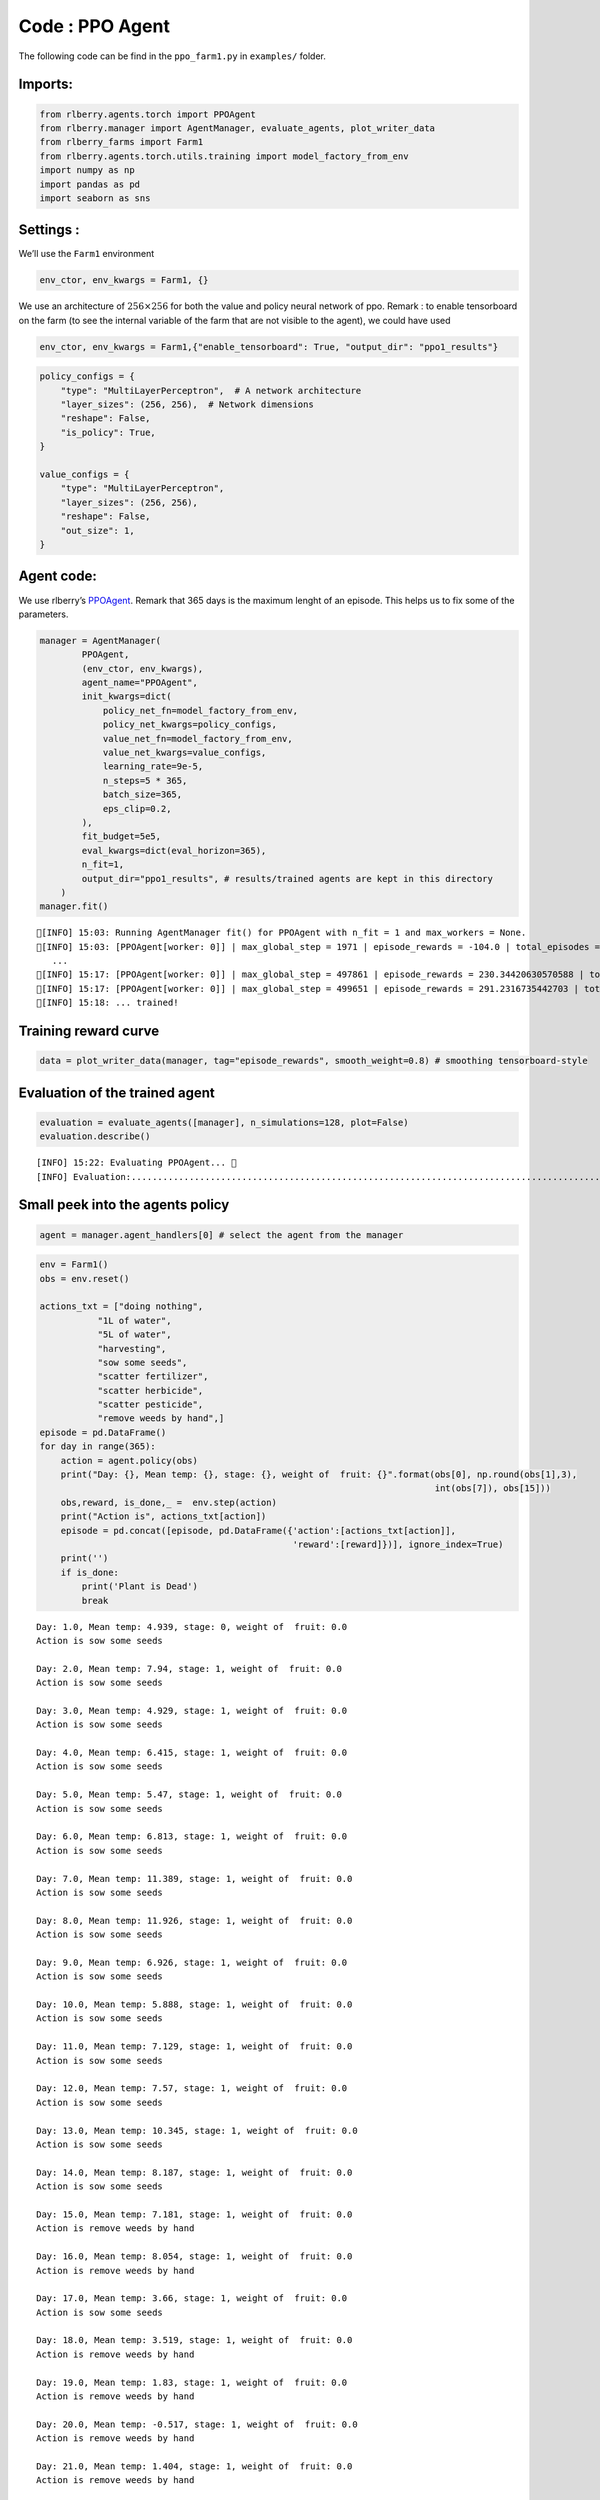 Code : PPO Agent
----------------

The following code can be find in the ``ppo_farm1.py`` in ``examples/``
folder.

Imports:
~~~~~~~~

.. code:: python

    from rlberry.agents.torch import PPOAgent
    from rlberry.manager import AgentManager, evaluate_agents, plot_writer_data
    from rlberry_farms import Farm1
    from rlberry.agents.torch.utils.training import model_factory_from_env
    import numpy as np
    import pandas as pd
    import seaborn as sns


Settings :
~~~~~~~~~~

We’ll use the ``Farm1`` environment

.. code:: python

    env_ctor, env_kwargs = Farm1, {}

We use an architecture of :math:`256\times 256` for both the value and
policy neural network of ppo. Remark : to enable tensorboard on the farm
(to see the internal variable of the farm that are not visible to the
agent), we could have used

.. code:: python

   env_ctor, env_kwargs = Farm1,{"enable_tensorboard": True, "output_dir": "ppo1_results"}

.. code:: python

    
    policy_configs = {
        "type": "MultiLayerPerceptron",  # A network architecture
        "layer_sizes": (256, 256),  # Network dimensions
        "reshape": False,
        "is_policy": True,
    }
    
    value_configs = {
        "type": "MultiLayerPerceptron",
        "layer_sizes": (256, 256),
        "reshape": False,
        "out_size": 1,
    }

Agent code:
~~~~~~~~~~~

We use rlberry’s
`PPOAgent <https://rlberry.readthedocs.io/en/latest/generated/rlberry.agents.torch.PPOAgent.html#rlberry.agents.torch.PPOAgent>`__.
Remark that 365 days is the maximum lenght of an episode. This helps us
to fix some of the parameters.

.. code::  python

    manager = AgentManager(
            PPOAgent,
            (env_ctor, env_kwargs),
            agent_name="PPOAgent",
            init_kwargs=dict(
                policy_net_fn=model_factory_from_env,
                policy_net_kwargs=policy_configs,
                value_net_fn=model_factory_from_env,
                value_net_kwargs=value_configs,
                learning_rate=9e-5,
                n_steps=5 * 365,
                batch_size=365,
                eps_clip=0.2,
            ),
            fit_budget=5e5,
            eval_kwargs=dict(eval_horizon=365),
            n_fit=1,
            output_dir="ppo1_results", # results/trained agents are kept in this directory
        )
    manager.fit()


.. parsed-literal::

    [INFO] 15:03: Running AgentManager fit() for PPOAgent with n_fit = 1 and max_workers = None. 
    [INFO] 15:03: [PPOAgent[worker: 0]] | max_global_step = 1971 | episode_rewards = -104.0 | total_episodes = 22 | fit/surrogate_loss = -19.57242202758789 | fit/entropy_loss = 1.2079650163650513 |  
       ...
    [INFO] 15:17: [PPOAgent[worker: 0]] | max_global_step = 497861 | episode_rewards = 230.34420630570588 | total_episodes = 5421 | fit/surrogate_loss = -7.933042526245117 | fit/entropy_loss = 0.6365718245506287 |  
    [INFO] 15:17: [PPOAgent[worker: 0]] | max_global_step = 499651 | episode_rewards = 291.2316735442703 | total_episodes = 5436 | fit/surrogate_loss = 5.556310653686523 | fit/entropy_loss = 0.6349660158157349 |  
    [INFO] 15:18: ... trained! 
    


Training reward curve
~~~~~~~~~~~~~~~~~~~~~

.. code:: python

    data = plot_writer_data(manager, tag="episode_rewards", smooth_weight=0.8) # smoothing tensorboard-style



.. image:: output_10_0.png


Evaluation of the trained agent
~~~~~~~~~~~~~~~~~~~~~~~~~~~~~~~

.. code:: python

    evaluation = evaluate_agents([manager], n_simulations=128, plot=False)
    evaluation.describe()


.. parsed-literal::

    [INFO] 15:22: Evaluating PPOAgent... 
    [INFO] Evaluation:................................................................................................................................  Evaluation finished 




.. raw:: html

    <div>
    <style scoped>
        .dataframe tbody tr th:only-of-type {
            vertical-align: middle;
        }
    
        .dataframe tbody tr th {
            vertical-align: top;
        }
    
        .dataframe thead th {
            text-align: right;
        }
    </style>
    <table border="1" class="dataframe">
      <thead>
        <tr style="text-align: right;">
          <th></th>
          <th>PPOAgent</th>
        </tr>
      </thead>
      <tbody>
        <tr>
          <th>count</th>
          <td>128.000000</td>
        </tr>
        <tr>
          <th>mean</th>
          <td>167.533772</td>
        </tr>
        <tr>
          <th>std</th>
          <td>31.468684</td>
        </tr>
        <tr>
          <th>min</th>
          <td>89.150279</td>
        </tr>
        <tr>
          <th>25%</th>
          <td>147.731616</td>
        </tr>
        <tr>
          <th>50%</th>
          <td>170.626595</td>
        </tr>
        <tr>
          <th>75%</th>
          <td>188.514045</td>
        </tr>
        <tr>
          <th>max</th>
          <td>254.114489</td>
        </tr>
      </tbody>
    </table>
    </div>



Small peek into the agents policy
~~~~~~~~~~~~~~~~~~~~~~~~~~~~~~~~~

.. code:: python

    agent = manager.agent_handlers[0] # select the agent from the manager

.. code:: python

    env = Farm1()
    obs = env.reset()
    
    actions_txt = ["doing nothing", 
               "1L of water", 
               "5L of water", 
               "harvesting",
               "sow some seeds",
               "scatter fertilizer",
               "scatter herbicide",
               "scatter pesticide",
               "remove weeds by hand",]
    episode = pd.DataFrame()
    for day in range(365):
        action = agent.policy(obs)    
        print("Day: {}, Mean temp: {}, stage: {}, weight of  fruit: {}".format(obs[0], np.round(obs[1],3), 
                                                                               int(obs[7]), obs[15]))
        obs,reward, is_done,_ =  env.step(action)
        print("Action is", actions_txt[action])
        episode = pd.concat([episode, pd.DataFrame({'action':[actions_txt[action]],
                                                    'reward':[reward]})], ignore_index=True)
        print('')
        if is_done:
            print('Plant is Dead')
            break

.. parsed-literal::

    Day: 1.0, Mean temp: 4.939, stage: 0, weight of  fruit: 0.0
    Action is sow some seeds
    
    Day: 2.0, Mean temp: 7.94, stage: 1, weight of  fruit: 0.0
    Action is sow some seeds
    
    Day: 3.0, Mean temp: 4.929, stage: 1, weight of  fruit: 0.0
    Action is sow some seeds
    
    Day: 4.0, Mean temp: 6.415, stage: 1, weight of  fruit: 0.0
    Action is sow some seeds
    
    Day: 5.0, Mean temp: 5.47, stage: 1, weight of  fruit: 0.0
    Action is sow some seeds
    
    Day: 6.0, Mean temp: 6.813, stage: 1, weight of  fruit: 0.0
    Action is sow some seeds
    
    Day: 7.0, Mean temp: 11.389, stage: 1, weight of  fruit: 0.0
    Action is sow some seeds
    
    Day: 8.0, Mean temp: 11.926, stage: 1, weight of  fruit: 0.0
    Action is sow some seeds
    
    Day: 9.0, Mean temp: 6.926, stage: 1, weight of  fruit: 0.0
    Action is sow some seeds
    
    Day: 10.0, Mean temp: 5.888, stage: 1, weight of  fruit: 0.0
    Action is sow some seeds
    
    Day: 11.0, Mean temp: 7.129, stage: 1, weight of  fruit: 0.0
    Action is sow some seeds
    
    Day: 12.0, Mean temp: 7.57, stage: 1, weight of  fruit: 0.0
    Action is sow some seeds
    
    Day: 13.0, Mean temp: 10.345, stage: 1, weight of  fruit: 0.0
    Action is sow some seeds
    
    Day: 14.0, Mean temp: 8.187, stage: 1, weight of  fruit: 0.0
    Action is sow some seeds
    
    Day: 15.0, Mean temp: 7.181, stage: 1, weight of  fruit: 0.0
    Action is remove weeds by hand
    
    Day: 16.0, Mean temp: 8.054, stage: 1, weight of  fruit: 0.0
    Action is remove weeds by hand
    
    Day: 17.0, Mean temp: 3.66, stage: 1, weight of  fruit: 0.0
    Action is sow some seeds
    
    Day: 18.0, Mean temp: 3.519, stage: 1, weight of  fruit: 0.0
    Action is remove weeds by hand
    
    Day: 19.0, Mean temp: 1.83, stage: 1, weight of  fruit: 0.0
    Action is remove weeds by hand
    
    Day: 20.0, Mean temp: -0.517, stage: 1, weight of  fruit: 0.0
    Action is remove weeds by hand
    
    Day: 21.0, Mean temp: 1.404, stage: 1, weight of  fruit: 0.0
    Action is remove weeds by hand
    
    Day: 22.0, Mean temp: 3.012, stage: 1, weight of  fruit: 0.0
    Action is remove weeds by hand
    
    Day: 23.0, Mean temp: 1.025, stage: 1, weight of  fruit: 0.0
    Action is remove weeds by hand
    
    Day: 24.0, Mean temp: 1.941, stage: 1, weight of  fruit: 0.0
    Action is sow some seeds
    
    Day: 25.0, Mean temp: 5.794, stage: 1, weight of  fruit: 0.0
    Action is remove weeds by hand
    
    Day: 26.0, Mean temp: 8.072, stage: 1, weight of  fruit: 0.0
    Action is sow some seeds
    
    Day: 27.0, Mean temp: 4.948, stage: 1, weight of  fruit: 0.0
    Action is remove weeds by hand
    
    Day: 28.0, Mean temp: 5.181, stage: 1, weight of  fruit: 0.0
    Action is remove weeds by hand
    
    Day: 29.0, Mean temp: 7.735, stage: 1, weight of  fruit: 0.0
    Action is sow some seeds
    
    Day: 30.0, Mean temp: 11.217, stage: 1, weight of  fruit: 0.0
    Action is sow some seeds
    
    Day: 31.0, Mean temp: 10.809, stage: 1, weight of  fruit: 0.0
    Action is remove weeds by hand
    
    Day: 32.0, Mean temp: 10.371, stage: 1, weight of  fruit: 0.0
    Action is sow some seeds
    
    Day: 33.0, Mean temp: 9.683, stage: 1, weight of  fruit: 0.0
    Action is sow some seeds
    
    Day: 34.0, Mean temp: 6.318, stage: 1, weight of  fruit: 0.0
    Action is remove weeds by hand
    
    Day: 35.0, Mean temp: 6.459, stage: 1, weight of  fruit: 0.0
    Action is remove weeds by hand
    
    Day: 36.0, Mean temp: 4.223, stage: 1, weight of  fruit: 0.0
    Action is sow some seeds
    
    Day: 37.0, Mean temp: 4.762, stage: 1, weight of  fruit: 0.0
    Action is remove weeds by hand
    
    Day: 38.0, Mean temp: 8.315, stage: 1, weight of  fruit: 0.0
    Action is sow some seeds
    
    Day: 39.0, Mean temp: 10.0, stage: 1, weight of  fruit: 0.0
    Action is remove weeds by hand
    
    Day: 40.0, Mean temp: 7.975, stage: 1, weight of  fruit: 0.0
    Action is sow some seeds
    
    Day: 41.0, Mean temp: 6.469, stage: 1, weight of  fruit: 0.0
    Action is sow some seeds
    
    Day: 42.0, Mean temp: 5.657, stage: 1, weight of  fruit: 0.0
    Action is sow some seeds
    
    Day: 43.0, Mean temp: 7.101, stage: 1, weight of  fruit: 0.0
    Action is remove weeds by hand
    
    Day: 44.0, Mean temp: 7.822, stage: 1, weight of  fruit: 0.0
    Action is remove weeds by hand
    
    Day: 45.0, Mean temp: 10.494, stage: 1, weight of  fruit: 0.0
    Action is sow some seeds
    
    Day: 46.0, Mean temp: 12.004, stage: 1, weight of  fruit: 0.0
    Action is sow some seeds
    
    Day: 47.0, Mean temp: 7.691, stage: 1, weight of  fruit: 0.0
    Action is remove weeds by hand
    
    Day: 48.0, Mean temp: 7.115, stage: 1, weight of  fruit: 0.0
    Action is sow some seeds
    
    Day: 49.0, Mean temp: 6.424, stage: 1, weight of  fruit: 0.0
    Action is remove weeds by hand
    
    Day: 50.0, Mean temp: 7.989, stage: 1, weight of  fruit: 0.0
    Action is sow some seeds
    
    Day: 51.0, Mean temp: 6.257, stage: 1, weight of  fruit: 0.0
    Action is remove weeds by hand
    
    Day: 52.0, Mean temp: 8.572, stage: 1, weight of  fruit: 0.0
    Action is remove weeds by hand
    
    Day: 53.0, Mean temp: 10.569, stage: 1, weight of  fruit: 0.0
    Action is sow some seeds
    
    Day: 54.0, Mean temp: 9.151, stage: 1, weight of  fruit: 0.0
    Action is remove weeds by hand
    
    Day: 55.0, Mean temp: 6.71, stage: 1, weight of  fruit: 0.0
    Action is sow some seeds
    
    Day: 56.0, Mean temp: 4.177, stage: 1, weight of  fruit: 0.0
    Action is remove weeds by hand
    
    Day: 57.0, Mean temp: 2.82, stage: 1, weight of  fruit: 0.0
    Action is remove weeds by hand
    
    Day: 58.0, Mean temp: 4.293, stage: 1, weight of  fruit: 0.0
    Action is sow some seeds
    
    Day: 59.0, Mean temp: 8.099, stage: 1, weight of  fruit: 0.0
    Action is sow some seeds
    
    Day: 60.0, Mean temp: 6.137, stage: 1, weight of  fruit: 0.0
    Action is sow some seeds
    
    Day: 61.0, Mean temp: 5.656, stage: 1, weight of  fruit: 0.0
    Action is sow some seeds
    
    Day: 62.0, Mean temp: 4.834, stage: 1, weight of  fruit: 0.0
    Action is remove weeds by hand
    
    Day: 63.0, Mean temp: 5.631, stage: 1, weight of  fruit: 0.0
    Action is remove weeds by hand
    
    Day: 64.0, Mean temp: 7.187, stage: 1, weight of  fruit: 0.0
    Action is sow some seeds
    
    Day: 65.0, Mean temp: 6.208, stage: 1, weight of  fruit: 0.0
    Action is sow some seeds
    
    Day: 66.0, Mean temp: 6.336, stage: 1, weight of  fruit: 0.0
    Action is remove weeds by hand
    
    Day: 67.0, Mean temp: 8.534, stage: 1, weight of  fruit: 0.0
    Action is sow some seeds
    
    Day: 68.0, Mean temp: 7.833, stage: 1, weight of  fruit: 0.0
    Action is sow some seeds
    
    Day: 69.0, Mean temp: 11.172, stage: 1, weight of  fruit: 0.0
    Action is sow some seeds
    
    Day: 70.0, Mean temp: 12.419, stage: 1, weight of  fruit: 0.0
    Action is sow some seeds
    
    Day: 71.0, Mean temp: 8.701, stage: 1, weight of  fruit: 0.0
    Action is sow some seeds
    
    Day: 72.0, Mean temp: 7.703, stage: 1, weight of  fruit: 0.0
    Action is sow some seeds
    
    Day: 73.0, Mean temp: 7.387, stage: 1, weight of  fruit: 0.0
    Action is sow some seeds
    
    Day: 74.0, Mean temp: 9.623, stage: 1, weight of  fruit: 0.0
    Action is remove weeds by hand
    
    Day: 75.0, Mean temp: 7.773, stage: 1, weight of  fruit: 0.0
    Action is sow some seeds
    
    Day: 76.0, Mean temp: 7.791, stage: 1, weight of  fruit: 0.0
    Action is remove weeds by hand
    
    Day: 77.0, Mean temp: 10.03, stage: 2, weight of  fruit: 0.0
    Action is remove weeds by hand
    
    Day: 78.0, Mean temp: 9.424, stage: 3, weight of  fruit: 0.0
    Action is remove weeds by hand
    
    Day: 79.0, Mean temp: 7.026, stage: 3, weight of  fruit: 0.0
    Action is remove weeds by hand
    
    Day: 80.0, Mean temp: 6.534, stage: 3, weight of  fruit: 0.0
    Action is remove weeds by hand
    
    Day: 81.0, Mean temp: 6.065, stage: 3, weight of  fruit: 0.0
    Action is sow some seeds
    
    Day: 82.0, Mean temp: 5.533, stage: 3, weight of  fruit: 0.0
    Action is remove weeds by hand
    
    Day: 83.0, Mean temp: 6.214, stage: 3, weight of  fruit: 0.0
    Action is remove weeds by hand
    
    Day: 84.0, Mean temp: 6.555, stage: 3, weight of  fruit: 0.0
    Action is remove weeds by hand
    
    Day: 85.0, Mean temp: 6.661, stage: 3, weight of  fruit: 0.0
    Action is remove weeds by hand
    
    Day: 86.0, Mean temp: 7.827, stage: 3, weight of  fruit: 0.0
    Action is remove weeds by hand
    
    Day: 87.0, Mean temp: 8.425, stage: 3, weight of  fruit: 0.0
    Action is remove weeds by hand
    
    Day: 88.0, Mean temp: 4.653, stage: 3, weight of  fruit: 0.0
    Action is sow some seeds
    
    Day: 89.0, Mean temp: 4.759, stage: 3, weight of  fruit: 0.0
    Action is remove weeds by hand
    
    Day: 90.0, Mean temp: 5.607, stage: 3, weight of  fruit: 0.0
    Action is scatter pesticide
    
    Day: 91.0, Mean temp: 5.649, stage: 3, weight of  fruit: 0.0
    Action is scatter pesticide
    
    Day: 92.0, Mean temp: 7.239, stage: 3, weight of  fruit: 0.0
    Action is scatter pesticide
    
    Day: 93.0, Mean temp: 8.958, stage: 3, weight of  fruit: 0.0
    Action is sow some seeds
    
    Day: 94.0, Mean temp: 10.47, stage: 3, weight of  fruit: 0.0
    Action is scatter pesticide
    
    Day: 95.0, Mean temp: 13.273, stage: 4, weight of  fruit: 0.0
    Action is scatter pesticide
    
    Day: 96.0, Mean temp: 12.435, stage: 5, weight of  fruit: 0.0
    Action is scatter pesticide
    
    Day: 97.0, Mean temp: 13.612, stage: 5, weight of  fruit: 0.0
    Action is sow some seeds
    
    Day: 98.0, Mean temp: 17.644, stage: 5, weight of  fruit: 0.0
    Action is remove weeds by hand
    
    Day: 99.0, Mean temp: 16.656, stage: 5, weight of  fruit: 0.0
    Action is sow some seeds
    
    Day: 100.0, Mean temp: 16.323, stage: 5, weight of  fruit: 0.0
    Action is scatter pesticide
    
    Day: 101.0, Mean temp: 16.201, stage: 6, weight of  fruit: 0.0
    Action is remove weeds by hand
    
    Day: 102.0, Mean temp: 16.371, stage: 6, weight of  fruit: 1.0
    Action is remove weeds by hand
    
    Day: 103.0, Mean temp: 9.322, stage: 6, weight of  fruit: 1.0
    Action is scatter pesticide
    
    Day: 104.0, Mean temp: 6.921, stage: 6, weight of  fruit: 1.1478078665013505
    Action is scatter herbicide
    
    Day: 105.0, Mean temp: 11.057, stage: 6, weight of  fruit: 1.438188881833974
    Action is sow some seeds
    
    Day: 106.0, Mean temp: 15.125, stage: 6, weight of  fruit: 2.598126293698175
    Action is doing nothing
    
    Day: 107.0, Mean temp: 15.147, stage: 6, weight of  fruit: 4.149379697634327
    Action is harvesting
    
    Plant is Dead



.. code:: python

    import seaborn as sns
    fig, ax = plt.subplots(figsize=(12,6))
    sns.countplot(data = episode, x = "action")

.. image:: output_16_1.png


